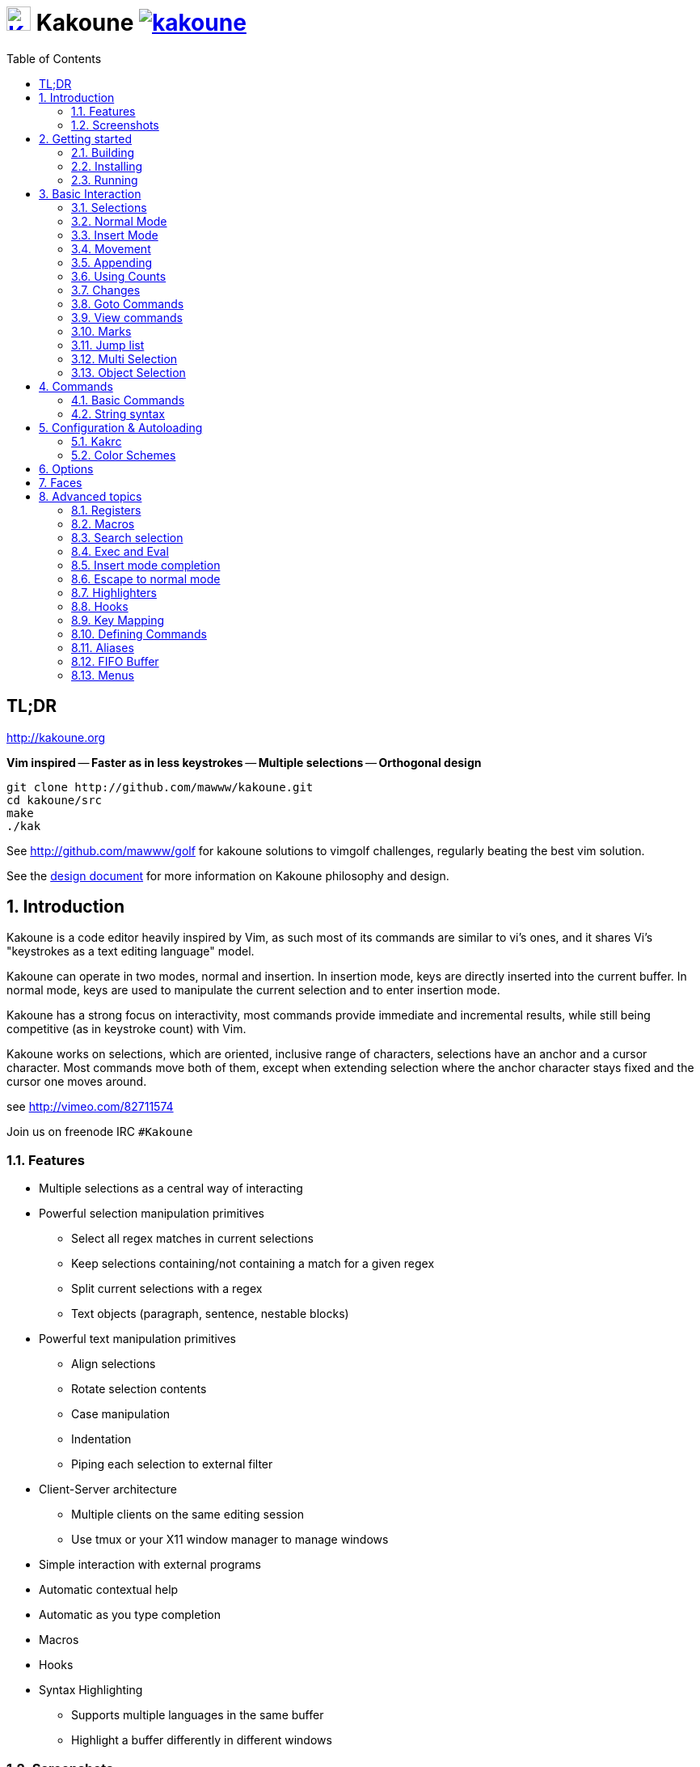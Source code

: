 = image:{logo}[K,30,30,link="{website}"] Kakoune image:{travis-img}[link="{travis-url}"]
:logo: https://rawgit.com/mawww/kakoune/master/doc/kakoune_logo.svg
:website: http://kakoune.org
:travis-img: https://travis-ci.org/mawww/kakoune.svg?branch=master
:travis-url: https://travis-ci.org/mawww/kakoune
:icons: font
:toc: right

TL;DR
-----

{website}

*Vim inspired* -- *Faster as in less keystrokes* --
*Multiple selections* -- *Orthogonal design*

---------------------------------------------
git clone http://github.com/mawww/kakoune.git
cd kakoune/src
make
./kak
---------------------------------------------

See http://github.com/mawww/golf for kakoune solutions to vimgolf challenges,
regularly beating the best vim solution.

See the link:doc/design.asciidoc[design document] for more information on
Kakoune philosophy and design.

:numbered:

Introduction
------------

Kakoune is a code editor heavily inspired by Vim, as such most of its
commands are similar to vi's ones, and it shares Vi's "keystrokes as
a text editing language" model.

Kakoune can operate in two modes, normal and insertion. In insertion mode,
keys are directly inserted into the current buffer. In normal mode, keys
are used to manipulate the current selection and to enter insertion mode.

Kakoune has a strong focus on interactivity, most commands provide immediate
and incremental results, while still being competitive (as in keystroke count)
with Vim.

Kakoune works on selections, which are oriented, inclusive range of characters,
selections have an anchor and a cursor character. Most commands move both of
them, except when extending selection where the anchor character stays fixed
and the cursor one moves around.

see http://vimeo.com/82711574

Join us on freenode IRC `#Kakoune`

Features
~~~~~~~~

 * Multiple selections as a central way of interacting
 * Powerful selection manipulation primitives
   - Select all regex matches in current selections
   - Keep selections containing/not containing a match for a given regex
   - Split current selections with a regex
   - Text objects (paragraph, sentence, nestable blocks)
 * Powerful text manipulation primitives
   - Align selections
   - Rotate selection contents
   - Case manipulation
   - Indentation
   - Piping each selection to external filter
 * Client-Server architecture
   - Multiple clients on the same editing session
   - Use tmux or your X11 window manager to manage windows
 * Simple interaction with external programs
 * Automatic contextual help
 * Automatic as you type completion
 * Macros
 * Hooks
 * Syntax Highlighting
   - Supports multiple languages in the same buffer
   - Highlight a buffer differently in different windows

Screenshots
~~~~~~~~~~~

[[screenshot-i3]]
.Kakoune in i3
image::doc/screenshot-i3.gif[Kakoune in i3]

[[screenshot-tmux]]
.Kakoune in tmux
image::doc/screenshot-tmux.gif[Kakoune in tmux]

Getting started
---------------

Building
~~~~~~~~

Kakoune dependencies are:

 * A C++11 compliant compiler (GCC >= 4.8 or clang >= 3.4)
 * boost (>= 1.50)
 * ncurses with wide-characters support (>= 5.3, generally referred to as libncursesw)

To build, just type *make* in the src directory

Kakoune can be built on Linux, MacOS, and Cygwin. Due to Kakoune relying heavily
on being in a Unix-like environment, no native Windows version is planned.

Installing
~~~~~~~~~~

In order to install kak on your system, rather than running it directly from
its source directory, type *make install*, you can specify the `PREFIX` and
`DESTDIR` if needed.

[TIP]
.Homebrew (OSX)
====
-----------------------------------------------------------------------------------------------
brew install --HEAD https://raw.githubusercontent.com/mawww/kakoune/master/contrib/kakoune.rb
-----------------------------------------------------------------------------------------------

To update kakoune,
-----------------------------------------------------------------------------------------------
brew reinstall --HEAD https://raw.githubusercontent.com/mawww/kakoune/master/contrib/kakoune.rb
-----------------------------------------------------------------------------------------------
====

[TIP]
.Fedora 21/22/Rawhide & Epel 7
====
Use the https://copr.fedoraproject.org/coprs/jkonecny/kakoune/[copr] repository.

---------------------------------
dnf copr enable jkonecny/kakoune
dnf install kakoune
---------------------------------
====

[TIP]
.Arch Linux
====
A PKGBUILD https://aur.archlinux.org/packages/kakoune-git[kakoune-git]
to install Kakoune is available in the https://wiki.archlinux.org/index.php/Arch_User_Repository[AUR].

--------------------------------
# For example build and install Kakoune via yaourt
yaourt -Sy kakoune-git
--------------------------------
====

[TIP]
.Exherbo
====
--------------------------------
cave resolve -x repository/mawww
cave resolve -x kakoune
--------------------------------
====

Running
~~~~~~~

Just running *kak* launch a new kak session with a client on local terminal.
*kak* accepts some switches:

 * `-c <session>`: connect to given session, sessions are unix sockets
       `/tmp/kak-<session>`
 * `-e <commands>`: execute commands on startup
 * `-n`: ignore kakrc file
 * `-s <session>`: set the session name, by default it will be the pid
       of the initial kak process.
 * `-d`: run Kakoune in daemon mode, without user interface. This requires
       the session name to be specified with -s. In this mode, the Kakoune
       server will keep running even if there is no connected client, and
       will quit when receiving SIGTERM.
 * `-p <session>`: read stdin, and then send its content to the given session
       acting as a remote control.
 * `-f <keys>`: Work as a filter, read every file given on the command line
       and stdin if piped in, and apply given keys on each.
 * `-l`: list existing sessions

At startup, if `-n` is not specified, Kakoune will try to source the file
`../share/kak/kakrc` relative to the kak binary. This kak file will then try
to source any files in `$XDG_CONFIG_HOME/kak/autoload` (with `$XDG_CONFIG_HOME`
defaulting to `$HOME/.config`), and finally `$XDG_CONFIG_HOME/kak/kakrc`.

The common pattern is to add links to `$XDG_CONFIG_HOME/kak/autoload` to the
scripts in `$PREFIX/share/kak/rc` that the user wants sourced at kak launch.

Basic Interaction
-----------------

Selections
~~~~~~~~~~

The main concept in Kakoune is the selection. A selection is an inclusive,
directed range of character. A selection has two ends, the anchor and the
cursor.

There is always at least one selection, and a selection is always at least
one character (in which case the anchor and cursor of the selections are
on the same character).

Normal Mode
~~~~~~~~~~~

In normal mode, keys are not inserted directly inside the buffer, but are editing
commands. These commands provides ways to manipulate either the selections themselves,
or the selected text.

Insert Mode
~~~~~~~~~~~

When entering insert mode, keys are now directly inserted before each selections
cursor. A few additional keys are supported, like arrow keys to move around, however
their use is not encouraged. You can go back to normal mode by pressing the `<esc>`
key.

Movement
~~~~~~~~

 * `h`: select the character on the left of selection end
 * `j`: select the character below the selection end
 * `k`: select the character above the selection end
 * `l`: select the character on the right of selection end

 * `w`: select the word and following whitespaces  on the right of selection end
 * `b`: select preceding whitespaces and the word on the left of selection end
 * `e`: select preceding whitespaces and the word on the right of selection end
 * `alt-[wbe]`: same as [wbe] but select WORD instead of word

 * `m`: select to matching character
 * `M`: extend selection to matching character

 * `x`: select line on which selection end lies (or next line when end lies on
        an end-of-line)
 * `alt-x`: expand selections to contain full lines (including end-of-lines)
 * `alt-X`: trim selections to only contain full lines (not including last
            end-of-line)

 * `%`: select whole buffer

 * `alt-h`: select to line begin
 * `alt-l`: select to line end

 * `/`: search (select next match)
 * `alt-/`: search (select previous match)
 * `?`: search (extend to next match)
 * `alt-?`: search (extend to previous match)
 * `n`: select next match
 * `N`: add a new selection with next match
 * `alt-n`: select previous match
 * `alt-N`: add a new selection with previous match

 * `pageup`: scroll up
 * `pagedown`: scroll down

 * `'`: rotate selections (the main selection becomes the next one)

 * `;`: reduce selections to their cursor
 * `alt-;`: flip the selections direction
 * `alt-:`: ensure selections are in forward direction (cursor after anchor)


A word is a sequence of alphanumeric characters or underscore, a WORD is a
sequence of non whitespace characters.

Appending
~~~~~~~~~

for most selection commands, using shift permits to extend current selection
instead of replacing it. for example, `wWW` selects 3 consecutive words

Using Counts
~~~~~~~~~~~~

Most selection commands also support counts, which are entered before the
command itself.

for example, `3W` selects 3 consecutive words and `3w` select the third word on
the right of selection end.

Changes
~~~~~~~

 * `i`: enter insert mode before current selection
 * `a`: enter insert mode after current selection
 * `d`: yank and delete current selection
 * `c`: yank and delete current selection and enter insert mode
 * `.`: repeat last insert mode change (`i`, `a`, or `c`, including
        the inserted text)

 * `I`: enter insert mode at current selection begin line start
 * `A`: enter insert mode at current selection end line end
 * `o`: enter insert mode in a new line below current selection end
 * `O`: enter insert mode in a new line above current selection begin

 * `y`: yank selections
 * `p`: paste after current selection end
 * `P`: paste before current selection begin
 * `alt-p`: paste all after current selection end, and
            select each pasted string.
 * `alt-P`: paste all before current selection begin, and
            select each pasted string.
 * `R`: replace current selection with yanked text

 * `r`: replace each character with the next entered one

 * `alt-j`: join selected lines
 * `alt-J`: join selected lines and select spaces inserted
            in place of line breaks

 * `>`: indent selected lines
 * `alt->`: indent selected lines, including empty lines
 * `<`: deindent selected lines
 * `alt-<`: deindent selected lines, do not remove incomplete
        indent (3 leading spaces when indent is 4)

 * `|`: pipe each selections through the given external filter program
        and replace the selection with it's output.
 * `alt-|`: pipe each selections through the given external filter program
        and ignore its output

 * `!`: insert command output before selection
 * `a-!`: append command output after selection

 * `u`: undo last change
 * `U`: redo last change

 * `&`: align selection, align the cursor of selections by inserting
        spaces before the first character of the selection
 * `alt-&`: copy indent, copy the indentation of the main selection
        (or the count one if a count is given) to all other ones

 * ```: to lower case
 * `~`: to upper case
 * `alt-``: swap case

 * `@`: convert tabs to spaces in current selections, uses the buffer
        tabstop option or the count parameter for tabstop.
 * `alt-@`: convert spaces to tabs in current selections, uses the buffer
            tabstop option or the count parameter for tabstop.

 * `alt-'`: rotate selections content, if specified, the count groups
            selections, so `3<a-'>` rotate (1, 2, 3) and (3, 4, 6)
            independently.

Goto Commands
~~~~~~~~~~~~~

Commands begining with g are used to goto certain position and or buffer:

 * `gh`: select to line begin
 * `gl`: select to line end

 * `gg`, `gk`: go to the first line
 * `gj`: go to the last line
 * `ge`: go to last char of last line

 * `gt`: go to the first displayed line
 * `gc`: go to the middle displayed line
 * `gb`: go to the last displayed line

 * `ga`: go to the previous (alternate) buffer
 * `gf`: open the file whose name is selected

 * `g.`: go to last buffer modifiction position

If a count is given prior to hitting `g`, `g` will jump to the given line.
Using `G` will extend the selection rather than jump.

View commands
~~~~~~~~~~~~~

Some commands, all begining with v permit to manipulate the current
view.

 * `vv` or `vc`: center the main selection in the window
 * `vt`: scroll to put the main selection on the top line of the window
 * `vb`: scroll to put the main selection on the bottom line of the window
 * `vh`: scroll the window count columns left
 * `vj`: scroll the window count line downward
 * `vk`: scroll the window count line upward
 * `vl`: scroll the window count columns right

Using `V` will lock view mode until `<esc>` is hit

Marks
~~~~~

Current selections position can be saved in a register and restored later on.
By default, marks us the '^' register, but using the register can be set
using `"<reg>` prefix.

`Z` will save the current selections to the register.
`z` will restore the selections from the register.

Jump list
~~~~~~~~~

Some commands, like the goto commands, buffer switch or search commands,
push the previous selections to the client's jump list. It is possible
to forward or backward in the jump list using:

 * `control-i`: Jump forward
 * `control-o`: Jump backward
 * `control-s`: save current selections

Multi Selection
~~~~~~~~~~~~~~~

Kak was designed from the start to handle multiple selections.
One way to get a multiselection is via the `s` key.

For example, to change all occurences of word 'roger' to word 'marcel'
in a paragraph, here is what can be done:

select the paragraph with enough `x`. press `s` and enter roger, then enter.
Now paragraph selection was replaced with multiselection of each roger in
the paragraph. Press `c` and marcel<esc> to replace rogers with marcels.

A multiselection can also be obtained with `S`, which splits the current
selection according to the regex entered. To split a comma separated list,
use `S` then ', *'

`s` and `S` share the search pattern with `/`, and hence entering an empty
pattern uses the last one.

As a convenience, `alt-s` allows you to split the current selections on
line boundaries.

To clear multiple selections, use `space`. To keep only the nth selection
use `n` followed by `space`, in order to remove a selection, use `alt-space`.

`alt-k` allows you to enter a regex and keep only the selections that
contains a match for this regex. using `alt-K` you can keep the selections
not containing a match.

`C` copies the current selection to the next line (or lines if a count is given)
`alt-C` does the same to previous lines.

`$` allows you to enter a shell command and pipe each selections to it.
Selections whose shell command returns 0 will be kept, other will be dropped.

Object Selection
~~~~~~~~~~~~~~~~

Some keys allow you to select a text object:

 * `alt-a`: selects the whole object
 * `alt-i`: selects the inner object, that is the object excluding it's surrounder.
            for example, for a quoted string, this will not select the quote, and
            for a word this will not select trailing spaces.
 * `[`: selects to object start
 * `]`: selects to object end
 * `{`: extends selections to object start
 * `}`: extends selections to object end

After this key, you need to enter a second key in order to specify which
object you want.

 * `b`, `(` or `)`: select the enclosing parenthesis
 * `B`, `{` or `}`: select the enclosing {} block
 * `r`, `[` or `]`: select the enclosing [] block
 * `a`, `<` or `>`: select the enclosing <> block
 * `"`: select the enclosing double quoted string
 * `'`: select the enclosing single quoted string
 * ```: select the enclosing grave quoted string
 * `w`: select the whole word
 * `W`: select the whole WORD
 * `s`: select the sentence
 * `p`: select the paragraph
 * `␣`: select the whitespaces
 * `i`: select the current indentation block
 * `n`: select the number

For nestable objects, a count can be used in order to specify which surrounding
level to select.

Commands
--------

When pressing `:` in normal mode, Kakoune will open a prompt to enter a command.

Commands are used for non editing tasks, such as opening a buffer, writing the
current one, quitting, etc. You can cycle through the command history with
`<c-p>` and `<c-n>`. Commands starting with horizontal whitespace (e.g. a
space) will not be saved in the command history.

Basic Commands
~~~~~~~~~~~~~~

 * `e[dit] <filename> [<line> [<column>]]`: open buffer on file, go to given
     line and column. If file is already opened, just switch to this file.
     use edit! to force reloading.
 * `w[rite] [<filename>]`: write buffer to <filename> or use it's name if
      filename is not given.
 * `w[rite]a[ll]`: write all buffers that are associated to a file.
 * `q[uit]`: exit Kakoune, use quit! to force quitting even if there is some
      unsaved buffers remaining.
 * `wq`: write current buffer and quit
 * `b[uffer] <name>`: switch to buffer <name>
 * `d[el]b[uf] [<name>]`: delete the buffer <name>, use d[el]b[uf]! to force
      deleting a modified buffer.
 * `source <filename>`: execute commands in <filename>
 * `runtime <filename>`: execute commands in <filename>, <filename>
      is relative to kak executable path.
 * `colorscheme <name>`: load named colorscheme.
 * `nameclient <name>`: set current client name
 * `namebuf <name>`: set current buffer name
 * `echo <text>`: show <text> in status line
 * `nop`: does nothing, but as with every other commands, arguments may be
      evaluated. So nop can be used for example to execute a shell command
      while being sure that it's output will not be interpreted by kak.
      `:%sh{ echo echo tchou }` will echo tchou in Kakoune, whereas
      `:nop %sh{ echo echo tchou }` will not, but both will execute the
      shell command.

String syntax
~~~~~~~~~~~~~

When entering a command, parameters are separated by whitespace (shell like),
if you want to give parameters with spaces, you should quote them.

Kakoune support three string syntax:
 
 * `'strings'`: uninterpreted strings, you can use `\'` to escape the separator,
     every other char is itself.

 * `"strings"`: expanded strings, % strings (see <<Expansions>>) contained
     are expended. Use \% to escape a % inside them, and \\ to escape a slash.

 * `%{strings}`: these strings are very useful when entering commands

   - the `{` and `}` delimiters are configurable: you can use any non
     alphanumeric character. like `%[string]`, `%<string>`, `%(string)`,
     `%\~string~` or `%!string!`...
   - if the character following the % is one of {[(<, then the closing one is
     the matching }])> and the delimiters are not escapable but are nestable.
     for example `%{ roger {}; }` is a valid string, `%{ marcel \}` as well.

Expansions
^^^^^^^^^^

A special kind of `%{strings}` can be used, with a type between
`%` and the opening delimiter (which cannot be alphanumeric). These
strings are expanded according to their type.

For example `%opt{autoinfo}` is of type 'opt'. opt expansions are replaced
by the value of the given option (here `autoinfo`).

Supported types are:

 * `sh`: shell expansion, similar to posix shell $(...) construct, see
     <<Shell expansion>> for more details.
 * `reg`: register expansion, will be replaced by the content of the given
     register.
 * `opt`: option expansion, will be replaced with the value of the given
     option
 * `val`: value expansion, gives access to the environment variable available
     to the Shell expansion. The `kak_` prefix is not used there.

for example you can display last search pattern with

-------------
:echo %reg{/}
-------------

Shell expansion
^^^^^^^^^^^^^^^

The `%sh{...}` expansion replaces its content with the output of the shell
commands in it. It is similar to the shell $(...) syntax and is evaluated
only when needed.

for example: `%sh{ ls }` is replaced with the output of the ls command.

Some of Kakoune state is available through environment variables:

 * `kak_selection`: content of the main selection
 * `kak_selections`: content of the selection separated by colons, colons in
    the selection contents are escapted with a backslash.
 * `kak_bufname`: name of the current buffer
 * `kak_buflist`: the current buffer list, each buffer seperated by a colon
 * `kak_timestamp`: timestamp of the current buffer, the timestamp is an
       integer value which is incremented each time the buffer is modified.
 * `kak_runtime`: directory containing the kak binary
 * `kak_opt_<name>`: value of option <name>
 * `kak_reg_<r>`: value of register <r>
 * `kak_socket`: filename of session socket (/tmp/kak-<session>)
 * `kak_client`: name of current client
 * `kak_cursor_line`: line of the end of the main selection
 * `kak_cursor_column`: column of the end of the main selection (in byte)
 * `kak_cursor_char_column`: column of the end of the main selection (in character)
 * `kak_hook_param`: filtering text passed to the currently executing hook

Note that in order to make only needed information available, Kakoune needs
to find the environment variable reference in the shell script executed.
Hence `%sh{ ./script.sh }` with `script.sh` referencing an environment
variable will not work.

For example you can print informations on the current file in the status
line using:

-------------------------------
:echo %sh{ ls -l $kak_bufname }
-------------------------------

Markup strings
^^^^^^^^^^^^^^

In certain context, kakoune can take a markup string, which is a string containing
formatting informations. In these strings, syntax `{facename}` will enable the
face _facename_ until another face gets activated (or the end of the string.
Literal `{` shall be written `\{`, and literal `\` that preceed a `{` shall
be written `\\`

Configuration & Autoloading
---------------------------

Kakrc
~~~~~

If not launched with the `-n` switch, Kakoune will source the
`../share/kak/kakrc` file relative to the `kak` binary, which
will source additional files:

If the `$XDG_CONFIG_HOME/kak/autoload` directory exists, load every
`*.kak` files in it, and load recursively any subdirectory.

If it does not exists, falls back to the site wide autoload directory
in `../share/kak/autoload/`.

After that, if it exists, source the `$XDG_CONFIG_HOME/kak/kakrc` file
which should be used for user configuration.

In order to continue autoloading site-wide files with a local autoload
directory, just add a symbolic link to `../share/kak/autoload/` into
your local autoload directory.

Color Schemes
~~~~~~~~~~~~~

Kakoune ships with some color schemes that are installed to
`../share/kak/colors/`. If `$XDG_CONFIG_HOME/kak/colors/` is present
the builtin commmand `colorscheme` will offer completion for those
color schemes. If a scheme is duplicated in userspace it will take
precedence.

Options
-------

For user configuration, Kakoune supports options.

Options are typed, their type can be

 * `int`: an integer number
 * `bool`: a boolean value, `yes/true` or `no/false`
 * `yesnoask`: similar to a boolean, but the additional
   value `ask` is supported.
 * `str`: a string, some freeform text
 * `coord`: a line,column pair (separated by comma)
 * `regex`: as a string but the `set` commands will complain
   if the entered text is not a valid regex.
 * `{int,str}-list`: a list, elements are separated by a colon (:)
  if an element needs to contain a colon, it can be escaped with a
   backslash.

Options value can be changed using the `set` commands:

------------------------------------------------------------------------------
:set [global,buffer,window] <option> <value> # buffer, window, or global scope
------------------------------------------------------------------------------

Option values can be different by scope, an option can have a global
value, a buffer value and a window value. The effective value of an
option depends on the current context. If we have a window in the
context (interactive edition for example), then the window value
(if any) is used, if not we try the buffer value (if we have a buffer
in the context), and if not we use the global value.

That means that two windows on the same buffer can use different options
(like different filetype, or different tabstop). However some options
might end up ignored if their scope is not in the command context:

Writing a file never uses the window options for example, so any
options related to writing wont be taken into account if set in the
window scope (`BOM` or `eolformat` for example).

New options can be declared using the `:decl` command:

---------------------------------------
:decl [-hidden] <type> <name> [<value>]
---------------------------------------

the `-hidden` parameter makes the option invisible in completion, but
still modifiable.

Some options are built in Kakoune, and can be used to control it's behaviour:

 * `tabstop` _int_: width of a tab character.
 * `indentwidth` _int_: width (in spaces) used for indentation.
   0 means a tab character.
 * `scrolloff` _coord_: number of lines,columns to keep visible around
   the cursor when scrolling.
 * `eolformat` _string_ ('lf' or 'crlf'): the format of end of lines when
   writing a buffer, this is autodetected on load.
 * `BOM` _string_ ("no" or "utf-8"): define if the file should be written
   with an unicode byte order mark.
 * `complete_prefix` _bool_: when completing in command line, and multiple
   candidates exist, enable completion with common prefix.
 * `incsearch` _bool_: execute search as it is typed
 * `aligntab` _bool_: use tabs for alignement command
 * `autoinfo` _bool_: display automatic information box for certain commands.
 * `autoshowcompl` _bool_: automatically display possible completions when
   editing a prompt.
 * `ignored_files` _regex_: filenames matching this regex wont be considered
   as candidates on filename completion (except if the text being completed
   already matches it).
 * `disabled_hooks` _regex_: hooks whose group matches this regex wont be
   executed. For example indentation hooks can be disabled with '.*-indent'. 
 * `filetype` _str_: arbitrary string defining the type of the file
   filetype dependant actions should hook on this option changing for
   activation/deactivation.
 * `path` _str-list_: directories to search for gf command.
 * `completers` _str-list_: completion systems to use for insert mode
   completion. given completers are tried in order until one generate some
   completion candidates. Existing completers are:
   - `word=all` or `word=buffer` which complete using words in all buffers
     (`word=all`) or only the current one (`word=buffer`)
   - `filename` which tries to detect when a filename is being entered and
     provides completion based on local filesystem.
   - `option=<opt-name>` where <opt-name> is a _str-list_ option. The first
     element of the list should follow the format:
     _<line>.<column>[+<length>]@<timestamp>_ to define where the completion
     apply in the buffer, and the other strings are the candidates.
 * `autoreload` _yesnoask_: auto reload the buffers when an external
   modification is detected.
 * `modelinefmt` _string_: A format string used to generate the mode line, that
   string is first expanded as a command line would be (expanding `%...{...}`
   strings), then markup tags are applied (see <<Markup strings>>).
 * `ui_options`: colon separated list of key=value pairs that are forwarded to
   the user interface implementation. The NCurses UI support the following options:
   - `ncurses_set_title`: if `yes` or `true`, the terminal emulator title will
      be changed.
   - `ncurses_status_on_top`: if `yes`, or `true` the status line will be placed
     at the top of the terminal rather than at the bottom.
   - `ncurses_assistant`: specify the nice assistant you get in info boxes, can
      be 'clippy' (the default), 'cat' or 'none'
   - `ncurses_wheel_down_button` and `ncurses_wheel_up_button`: specify which
      button send for wheel down/up events.

Faces
-----

A Face refers how the specified text is displayed. A face has a foreground
color, a background color, and some attributes.

Faces can be defined and modified with the face command:

-----------------------
:face <name> <facespec>
-----------------------

Any place requiring a face can take either a face name defined with the `face`
command or a direct face description (called _facespec_) with the following
syntax:

--------------------------------
fg_color[,bg_color][+attributes]
--------------------------------

fg_color and bg_color can be:

 * A named color: `black, red, green, yellow, blue, magenta, cyan, white`.
 * `default`, which keeps the existing color
 * An rgb color: `rgb:RRGGBB`, with RRGGBB the hexadecimal value of the color.

not specifying bg_color uses `default`

attributes is a string of letters each defining an attributes:

 * `u`: Underline
 * `r`: Reverse
 * `b`: Bold
 * `B`: Blink
 * `d`: Dim
 * `i`: Italic
 * `e`: Exclusive, override previous faces instead of merging with them

Using named faces instead of facespec permits to change the effective faces
afterwards.

There are some builtins faces used by internal Kakoune functionalities:

 * `Default`: default colors
 * `PrimarySelection`: main selection face for every selected character except
     the cursor
 * `SecondarySelection`: secondary selection face for every selected character
     except the cursor
 * `PrimaryCursor`: cursor of the primary selection
 * `SecondaryCursor`: cursor of the secondary selection
 * `LineNumbers`: face used by the number_lines highlighter
 * `LineNumberAbsolute`: face used to highlight the line number of the main
     selection
 * `MenuForeground`: face for the selected element in menus
 * `MenuBackground`: face for the not selected elements in menus
 * `Information`: face for the informations windows and information messages
 * `Error`: face of error messages
 * `StatusLine`: face used for the status line
 * `StatusCursor`: face used for the status line cursor
 * `Prompt`: face used prompt displayed on the status line
 * `MatchingChar`: face used by the show_matching highlighter
 * `Search`: face used to highlight search results

Advanced topics
---------------

Registers
~~~~~~~~~

Registers are named lists of text. They are used for various purposes, like
storing the last yanked test, or the captured groups associated with the
selections.

Yanking and pasting uses the register `"`, however most commands using a register
can have their default register overriden by using the `"` key followed by the
register. For example `"sy` will yank (`y` command) in the `s` register. `"sp`
will paste from the `s` register.

While in insert mode or in a prompt, `ctrl-r` followed by a register name
(one character) inserts it.

For example, `ctrl-r` followed by " will insert the currently yanked text.
`ctrl-r` followed by 2 will insert the second capture group from the last regex
selection.

Registers are lists, instead of simply text in order to interact well with
multiselection. Each selection has its own captures or yank buffer.

Special registers
^^^^^^^^^^^^^^^^^

Some registers are not general purposes, they cannot be written to, but they
contain some special data:

 * `%`: current buffer name
 * `.`: current selection contents
 * `#`: selection indices (first selection has 1, second has 2, ...)

Default registers
^^^^^^^^^^^^^^^^^

Most commands using a register default to a specific one if not specified:

 * `"`: default yank, used by yanking and pasting commands like `y`, `p` and `R`
 * `/`: default search register, used by regex based commands like `s`, `*` or `/`
 * `@`: default macro register, used by `q` and `Q`
 * `^`: default mark register, used by `z` and `Z`

Macros
~~~~~~

Kakoune can record and replay a sequence of key presses.

Macros are recorded with the `Q` key, and are stored by default in the `@`
register. Another register can be chosen by with hitting `"<reg>` before
the `Q` key.

To replay a macro, use the `q` key.

Search selection
~~~~~~~~~~~~~~~~

Using the `*` key, you can set the search pattern to the current selection.
This tries to be intelligent. It will for example detect if the current selection
begins and/or ends at word boundaries and set the search pattern accordingly.

with `alt-*` you can set the search pattern to the current seletion without
Kakoune trying to be smart.

Exec and Eval
~~~~~~~~~~~~~

the `:exec` and `:eval` commands can be used for running Kakoune commands.
`:exec` runs keys as if they were pressed, whereas `:eval` executes its given
paremeters as if they were entered in the command prompt. By default,
they do their execution in the context of the current client.

Some parameters provide a way to change the context of execution:

 * `-client <name>`: execute in the context of the client named <name>
 * `-try-client <name>`: execute in the context of the client named
     <name> if such client exists, or else in the current context.
 * `-draft`: execute in a copy of the context of the selected client
     modifications to the selections or input state will not affect
     the client. This permits to make some modification to the buffer
     without modifying the user's selection.
 * `-itersel` (requires `-draft`): execute once per selection, in a
     context with only the considered selection. This permits to avoid
     cases where the selections may get merged.
 * `-buffer <names>`: execute in the context of each buffers in the
     comma separated list <names>, '*' as a name can be used to iterate
     on all buffers.
 * `-no-hooks`: disable hook execution while executing the keys/commands
 * `-with-maps`: use user key mapping in `:exec` instead of built in keys.

The execution stops when the last key/command is reached, or an error
is raised.

Key parameters get concatenated, so the following commands are equivalent:

----------------------
:exec otest<space>1
:exec o test <space> 1
----------------------

Insert mode completion
~~~~~~~~~~~~~~~~~~~~~~

Kakoune can propose completions while inserting text, the `completers` option
controls automatic completion, which kicks in when a certain idle timeout is
reached (100 milliseconds). Insert mode completion can be explicitely triggered
using *control-x*, followed, by:

 * *f* : filename completion
 * *w* : buffer word completion
 * *l* : buffer line completion
 * *o* : option based completion

Completion candidates can be selected using `ctrl-n` and `ctrl-p`.

Escape to normal mode
~~~~~~~~~~~~~~~~~~~~~

From insert mode, pressing `<a-;>` allows you to execute a single normal mode
command. This provides a few advantages:

 * The selections are not modified: when leaving insert mode using `<esc>` the
   selections can change, for example when insert mode was entered with `a` the
   cursor will go back one char. Or if on an end of line the cursor will go back
   left (if possible).

 * The modes are nested: that means the normal mode can enter prompt (with `:`),
   or any other modes (using `:onkey` or `:menu` for example), and these modes
   will get back to the insert mode afterwards.

This feature is tailored for scripting/macros, as it provides a more predictible
behaviour than leaving insert mode with `<esc>`, executing normal mode command
and entering back insert mode (with which binding ?)

Highlighters
~~~~~~~~~~~~

Manipulation of the displayed text is done through highlighters, which can be added
or removed with the command

-----------------------------------------------------
:addhl <highlighter_name> <highlighter_parameters...>
-----------------------------------------------------

and

----------------------
:rmhl <highlighter_id>
----------------------

`highlighter_id` is a name generated by the highlighter specified with `highlighter_name`,
possibly dependent on the parameters. Use command completion on rmhl to see the existing
highlighters id.

general highlighters are:

 * `regex <ex> <capture_id>:<face>...`: highlight a regex, takes the regex as
       first parameter, followed by any number of face parameters.
       For example: `:addhl regex //(\h`TODO:)?[^\n]` 0:cyan 1:yellow,red`
       will highlight C++ style comments in cyan, with an eventual 'TODO:' in
       yellow on red background.
 * `dynregex`: Similar to regex, but expand (like a command paramater would) the
       given expression before building a regex from the result.
 * `flag_lines <flag> <option_name>`: add a column in front of text, and display the
       given flag in it for everly line contained in the int-list option named
       <option_name>.
 * `show_matching`: highlight matching char of the character under the selections
       cursor using `MatchingChar` face.
 * `number_lines \<-relative> \<-hlcursor> \<-separator <separator text> >`: show line numbers.
       The -relative switch will show line numbers relative to the main cursor line, the
       -hlcursor switch will highlight the cursor line with a separate face. With the
       -separator switch one can specify a string to separate the line numbers column with
       the rest of the buffer, default is `|`.
 * `fill <face>`: fill using given face, mostly useful with <<regions-highlighters,Regions highlighters>>

Highlighting Groups
^^^^^^^^^^^^^^^^^^^

the `group` highlighter is a container for other highlighters. You can add
a group to the current window using

------------------
addhl group <name>
------------------

and then the `-group` switch of `addhl` provides a mean to add highlighters
inside this group.

--------------------------------------
addhl -group <name> <type> <params>...
--------------------------------------

groups can contain other groups, the `-group` switch can be used to define a path.

------------------------------------------------
addhl -group <name> group <subname>
addhl -group <name>/<subname> <type> <params>...
------------------------------------------------

[[regions-highlighters]]
Regions highlighters
^^^^^^^^^^^^^^^^^^^^

A special highlighter provides a way to segment the buffer into regions, which are
to be highlighted differently.

A region is defined by 4 parametes:

------------------------------------
<name> <opening> <closing> <recurse>
------------------------------------

`name` is user defined, `opening`, `closing` and `recurse` are regexes.

 * `opening` defines the region start text
 * `closing` defines the region end text
 * `recurse` defines the text that matches recursively an end token into the region.

`recurse` is useful for regions that can be nested, for example the `%sh{ ... }`
construct in kakoune accept nested `{ ... }` so `%sh{ ... { ... } ... }` is valid.
this region can be defined with:

------------------------
shell_expand %sh\{ \} \{
------------------------

Regions are used in the `regions` highlighter which can take any number
of regions.

-----------------------------------------------------------------------
addhl regions <name> <region_name1> <opening1> <closing1> <recurse1>  \
                     <region_name2> <opening2> <closing2> <recurse2>...
-----------------------------------------------------------------------

defines multiple regions in which other highlighters can be added

-------------------------------------
addhl -group <name>/<region_name> ...
-------------------------------------

Regions are matched using the left-most rule: the left-most region opening starts
a new region. when a region closes, the closest next opening start another region.

That matches the rule governing most programming language parsing.

`regions` also supports a `-default <default_region>` switch to define the
default region, when no other region matches the current buffer range.

Most programming languages can then be properly highlighted using a `regions`
highlighter as root:

-----------------------------------------------------------------
addhl regions -default code <lang> \
    string <str_opening> <str_closing> <str_recurse> \
    comment <comment_opening> <comment_closing> <comment_recurse>

addhl -group <lang>/code ...
addhl -group <lang>/string ...
addhl -group <lang>/comment ...
-----------------------------------------------------------------

Shared Highlighters
^^^^^^^^^^^^^^^^^^^

Highlighters are often defined for a specific filetype, and it makes then sense to
share the highlighters between all the windows on the same filetypes.

A shared highlighter can be defined with the `:addhl` command

------------------------------
addhl -group /<group_name> ...
------------------------------

when the group switch values starts with a '/', it references a group in the
shared highlighters, rather than the window highlighters.

The common case would be to create a named shared group, and then fill it
with highlighters:

---------------------------
addhl -group / group <name>
addhl -group /name regex ...
---------------------------

It can then be referenced in a window using the `ref` highlighter.

----------------
addhl ref <name>
----------------

the `ref` can reference any named highlighter in the shared namespace.

Hooks
~~~~~

Commands can be registred to be executed when certain events arise.
To register a hook use the hook command.

-----------------------------------------------------------------------
:hook [-group <group>] <scope> <hook_name> <filtering_regex> <commands>
-----------------------------------------------------------------------

`<scope>` can be either global, buffer or window (or any of their prefixes).
Scopes are hierarchical, meaning that a Window calling a hook will
execute its own, the buffer ones and the global ones.

`<command>` is a string containing the commands to execute when the hook is
called.

For example to automatically use line numbering with .cc files,
use the following command:

-----------------------------------------------------
:hook global WinCreate .*\.cc %{ addhl number_lines }
-----------------------------------------------------

if `<group>` is given, make this hook part of the named group. groups
are used for removing hooks with the `rmhooks` command

-----------------------
rmhooks <scope> <group>
-----------------------

will remove every hooks in `<scope>` that are part of the given group.

existing hooks are:

 * `NormalIdle`: A certain duration has passed since last key was pressed in
       normal mode.
 * `NormalBegin`: Entering normal mode
 * `NormalEnd`: Leaving normal mode
 * `NormalKey`: A key is received in normal mode, the key is used for filtering
 * `InsertIdle`: A certain duration has passed since last key was pressed in
       insert mode.
 * `InsertBegin`: Entering insert mode
 * `InsertEnd`: Leaving insert mode
 * `InsertKey`: A key is received in insert mode, the key is used for filtering
 * `InsertMove`: The cursor moved (without inserting) in insert mode, the key
       that triggered the move is used for filtering
 * `WinCreate`: A window was created, the filtering text is the buffer name
 * `WinClose`: A window was detroyed, the filtering text is the buffer name
 * `WinDisplay`: A window was bound a client, the filtering text is the buffer
       name
 * `WinSetOption`: An option was set in a window context, the filtering text
       is '<option_name>=<new_value>'
 * `BufSetOption`: An option was set in a buffer context, the filtering text
       is '<option_name>=<new_value>'
 * `BufNew`: A buffer for a new file has been created, filename is used for
       filtering
 * `BufOpen`: A buffer for an existing file has been created, filename is
       used for filtering
 * `BufCreate`: A buffer has been created, filename is used for filtering
 * `BufWritePre`: Executed just before a buffer is written, filename is
       used for filtering.
 * `BufWritePost`: Executed just after a buffer is written, filename is
       used for filtering.
 * `BufClose`: Executed when a buffer is deleted, while it is still valid.
 * `BufOpenFifo`: Executed when a buffer opens a fifo.
 * `BufReadFifo`: Executed after some data has been red from a fifo and
       inserted in the buffer.
 * `BufCloseFifo`: Executed when a fifo buffer closes its fifo file descriptor
       either because the buffer is being deleted, or because the writing
       end has been closed.
 * `RuntimeError`: an error was encountered while executing an user command
       the error message is used for filtering
 * `KakBegin`: Kakoune started, this is called just after reading the user
       configuration files
 * `KakEnd`: Kakoune is quitting.
 * `FocusIn`: On supported clients, triggered when the client gets focused.
       the filtering text is the client name.
 * `FocusOut`: On supported clients, triggered when the client gets unfocused.
       the filtering text is the client name.

When not specified, the filtering text is an empty string.

Key Mapping
~~~~~~~~~~~

You can redefine a key's meaning using the map command

------------------------------------------------------
:map <scope> <mode> <key> <keys>
------------------------------------------------------

with `scope` being one of `global`, `buffer` or `window` (or any prefix),
mode being `insert`, `normal`, `prompt`, `menu` or `user` (or any prefix), `key` being
a single key name and `keys` a list of keys.

`user` mode allows for user mapping behind the `,` key. Keys will be executed in
normal mode.

Defining Commands
~~~~~~~~~~~~~~~~~

New commands can be defined using the `:def` command.

------------------------------
:def <command_name> <commands>
------------------------------

`<commands>` is a string containing the commands to execute.

`def` can also takes some flags:

 * `-shell-params`: pass parameters given to commands as positional parameters
                    to any shell expansions used in the command.
 * `-file-completion`: try file completion on any parameter passed
                       to this command
 * `-shell-completion`: following string is a shell command which takes
                        parameters as positional params and output one
                        completion candidate per line.
 * `-allow-override`: allow the new command to replace an exisiting one
                      with the same name.
 * `-hidden`: do not show the command in command name completions
 * `-docstring`: define the documentation string for the command

Using shell expansion permits to define complex commands or to access
Kakoune state:

------------------------------------------------------
:def print_selection %{ echo %sh{ ${kak_selection} } }
------------------------------------------------------

Some helper commands can be used to define composite commands:

 * `:prompt <prompt> <register> <command>`: Prompt the user for a string, when
     the user validates, store the result in given <register> and run <commmand>.
     the -init <str> switch allows setting initial content. 
 * `:onkey <register> <command>`: Wait for next key from user, writes it into given
     <register> and execute commands.
 * `:menu <label1> <commands1> <label2> <commands2>...`: display a menu using
     labels, the selected label's commands are executed.
     `menu` can take a -auto-single argument, to automatically run commands
     when only one choice is provided. and a -select-cmds argument, in which
     case menu takes three argument per item, the last one being a command
     to execute when the item is selected (but not validated).
 * `:info <text>`: display text in an information box, at can take a -anchor
     option, which accepts `left`, `right` and `cursor` as value, in order to
     specify where the info box should be anchored relative to the main selection.
 * `:try <commands> catch <on_error_commands>`: prevent an error in <commands>
     from aborting the whole commands execution, execute <on_error_commands>
     instead. If nothing is to be done on error, the catch part can be ommitted.
 * `:reg <name> <content>`: set register <name> to <content>

Note that these commands are available in interactive command mode, but are
not that useful in this context.

Aliases
~~~~~~~

With `:alias` commands can be given additional names. Aliases are scoped, so
that an alias can refer to one command for a buffer, and to another for another
buffer.

--------------------------------
:alias <scope> <alias> <command>
--------------------------------

with `<scope>` being `global`, `buffer` or `window`, will define `<alias>` as
an alias for `<command>`

-------------------------------------
:unalias <scope> <alias> [<expected>]
-------------------------------------

will remove the given alias in the given scope. If `<expected>` is specified
the alias will only be removed if its current value is `<expected>`.

FIFO Buffer
~~~~~~~~~~~

the `:edit` command can take a `-fifo` parameter:

---------------------------------------------
:edit -fifo <filename> [-scroll] <buffername>
---------------------------------------------

In this case, a buffer named `<buffername>` is created which reads its content
from fifo `<filename>`. When the fifo is written to, the buffer is automatically
updated.

if the `-scroll` switch is specified, the initial cursor position will be made
such as the window displaying the buffer will scroll as new data is read.

This is very useful for running some commands asynchronously while displaying
their result in a buffer. See `rc/make.kak` and `rc/grep.kak` for examples.

When the buffer is deleted, the fifo will be closed, so any program writing
to it will receive `SIGPIPE`. This is usefull as it permits to stop the writing
program when the buffer is deleted.

Menus
~~~~~

When a menu is displayed, you can use `j`, `<ctrl-n>` or `<tab>` to select the next
entry, and `k`, `<ctrl-p>` or `<shift-tab>` to select the previous one.

Using the `/` key, you can enter some regex in order to restrict available choices
to the matching ones.
